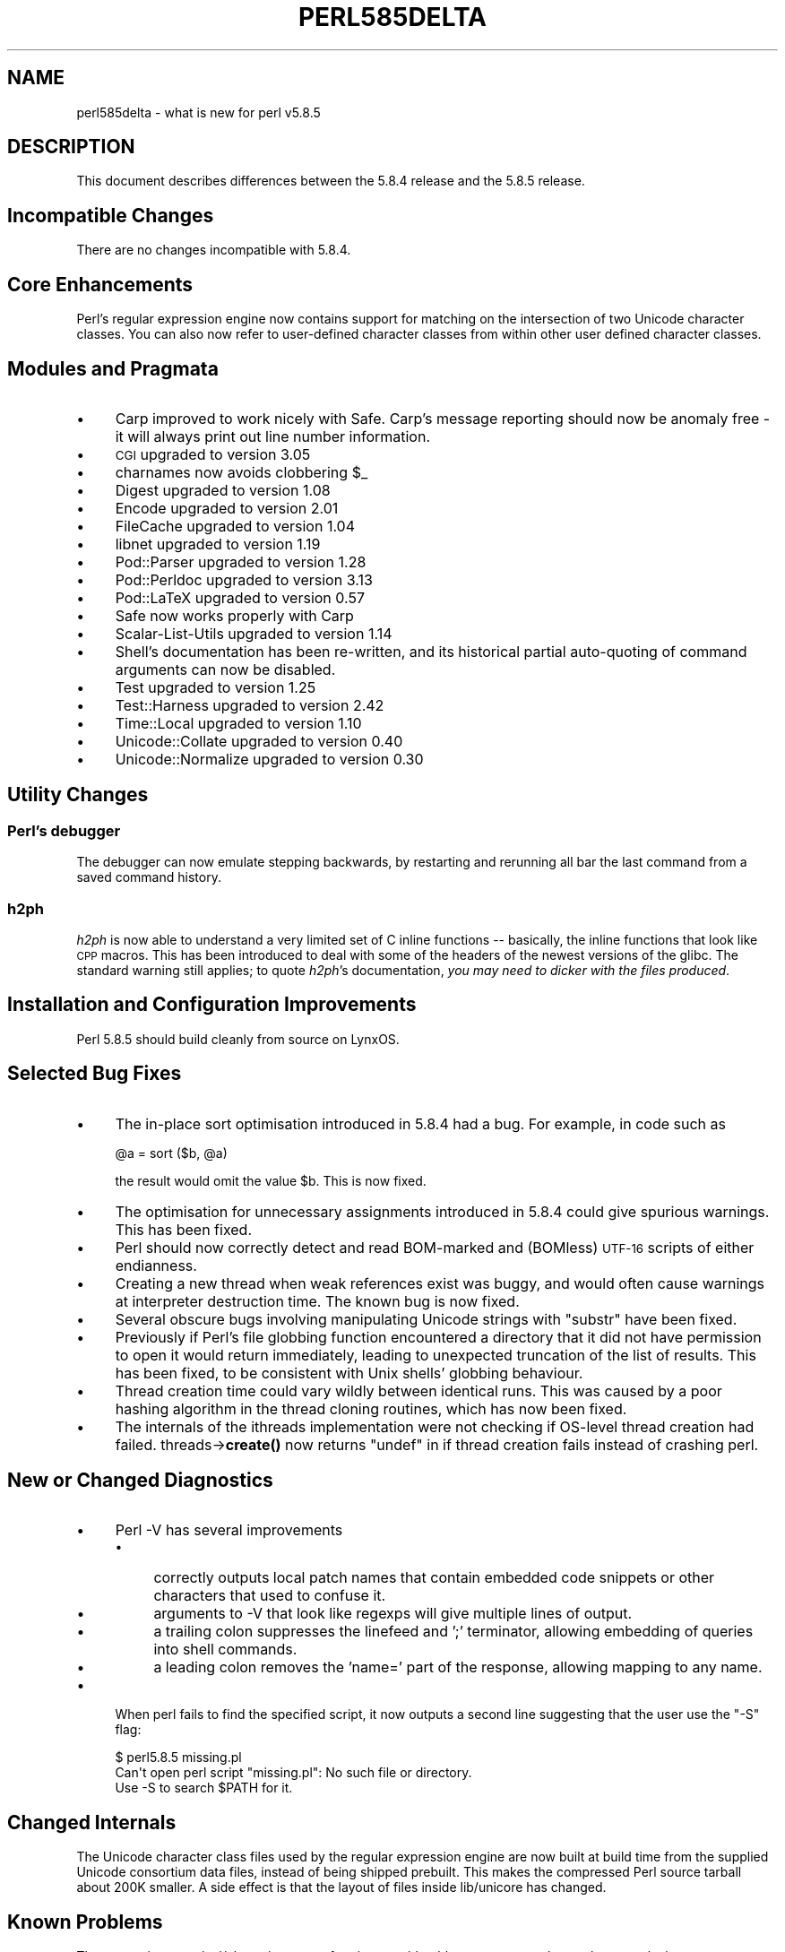 .\" Automatically generated by Pod::Man 4.14 (Pod::Simple 3.40)
.\"
.\" Standard preamble:
.\" ========================================================================
.de Sp \" Vertical space (when we can't use .PP)
.if t .sp .5v
.if n .sp
..
.de Vb \" Begin verbatim text
.ft CW
.nf
.ne \\$1
..
.de Ve \" End verbatim text
.ft R
.fi
..
.\" Set up some character translations and predefined strings.  \*(-- will
.\" give an unbreakable dash, \*(PI will give pi, \*(L" will give a left
.\" double quote, and \*(R" will give a right double quote.  \*(C+ will
.\" give a nicer C++.  Capital omega is used to do unbreakable dashes and
.\" therefore won't be available.  \*(C` and \*(C' expand to `' in nroff,
.\" nothing in troff, for use with C<>.
.tr \(*W-
.ds C+ C\v'-.1v'\h'-1p'\s-2+\h'-1p'+\s0\v'.1v'\h'-1p'
.ie n \{\
.    ds -- \(*W-
.    ds PI pi
.    if (\n(.H=4u)&(1m=24u) .ds -- \(*W\h'-12u'\(*W\h'-12u'-\" diablo 10 pitch
.    if (\n(.H=4u)&(1m=20u) .ds -- \(*W\h'-12u'\(*W\h'-8u'-\"  diablo 12 pitch
.    ds L" ""
.    ds R" ""
.    ds C` ""
.    ds C' ""
'br\}
.el\{\
.    ds -- \|\(em\|
.    ds PI \(*p
.    ds L" ``
.    ds R" ''
.    ds C`
.    ds C'
'br\}
.\"
.\" Escape single quotes in literal strings from groff's Unicode transform.
.ie \n(.g .ds Aq \(aq
.el       .ds Aq '
.\"
.\" If the F register is >0, we'll generate index entries on stderr for
.\" titles (.TH), headers (.SH), subsections (.SS), items (.Ip), and index
.\" entries marked with X<> in POD.  Of course, you'll have to process the
.\" output yourself in some meaningful fashion.
.\"
.\" Avoid warning from groff about undefined register 'F'.
.de IX
..
.nr rF 0
.if \n(.g .if rF .nr rF 1
.if (\n(rF:(\n(.g==0)) \{\
.    if \nF \{\
.        de IX
.        tm Index:\\$1\t\\n%\t"\\$2"
..
.        if !\nF==2 \{\
.            nr % 0
.            nr F 2
.        \}
.    \}
.\}
.rr rF
.\" ========================================================================
.\"
.IX Title "PERL585DELTA 1"
.TH PERL585DELTA 1 "2006-03-28" "perl v5.32.1" "Perl Programmers Reference Guide"
.\" For nroff, turn off justification.  Always turn off hyphenation; it makes
.\" way too many mistakes in technical documents.
.if n .ad l
.nh
.SH "NAME"
perl585delta \- what is new for perl v5.8.5
.SH "DESCRIPTION"
.IX Header "DESCRIPTION"
This document describes differences between the 5.8.4 release and
the 5.8.5 release.
.SH "Incompatible Changes"
.IX Header "Incompatible Changes"
There are no changes incompatible with 5.8.4.
.SH "Core Enhancements"
.IX Header "Core Enhancements"
Perl's regular expression engine now contains support for matching on the
intersection of two Unicode character classes. You can also now refer to
user-defined character classes from within other user defined character
classes.
.SH "Modules and Pragmata"
.IX Header "Modules and Pragmata"
.IP "\(bu" 4
Carp improved to work nicely with Safe. Carp's message reporting should now
be anomaly free \- it will always print out line number information.
.IP "\(bu" 4
\&\s-1CGI\s0 upgraded to version 3.05
.IP "\(bu" 4
charnames now avoids clobbering \f(CW$_\fR
.IP "\(bu" 4
Digest upgraded to version 1.08
.IP "\(bu" 4
Encode upgraded to version 2.01
.IP "\(bu" 4
FileCache upgraded to version 1.04
.IP "\(bu" 4
libnet upgraded to version 1.19
.IP "\(bu" 4
Pod::Parser upgraded to version 1.28
.IP "\(bu" 4
Pod::Perldoc upgraded to version 3.13
.IP "\(bu" 4
Pod::LaTeX upgraded to version 0.57
.IP "\(bu" 4
Safe now works properly with Carp
.IP "\(bu" 4
Scalar-List-Utils upgraded to version 1.14
.IP "\(bu" 4
Shell's documentation has been re-written, and its historical partial
auto-quoting of command arguments can now be disabled.
.IP "\(bu" 4
Test upgraded to version 1.25
.IP "\(bu" 4
Test::Harness upgraded to version 2.42
.IP "\(bu" 4
Time::Local upgraded to version 1.10
.IP "\(bu" 4
Unicode::Collate upgraded to version 0.40
.IP "\(bu" 4
Unicode::Normalize upgraded to version 0.30
.SH "Utility Changes"
.IX Header "Utility Changes"
.SS "Perl's debugger"
.IX Subsection "Perl's debugger"
The debugger can now emulate stepping backwards, by restarting and rerunning
all bar the last command from a saved command history.
.SS "h2ph"
.IX Subsection "h2ph"
\&\fIh2ph\fR is now able to understand a very limited set of C inline functions
\&\*(-- basically, the inline functions that look like \s-1CPP\s0 macros. This has
been introduced to deal with some of the headers of the newest versions of
the glibc. The standard warning still applies; to quote \fIh2ph\fR's
documentation, \fIyou may need to dicker with the files produced\fR.
.SH "Installation and Configuration Improvements"
.IX Header "Installation and Configuration Improvements"
Perl 5.8.5 should build cleanly from source on LynxOS.
.SH "Selected Bug Fixes"
.IX Header "Selected Bug Fixes"
.IP "\(bu" 4
The in-place sort optimisation introduced in 5.8.4 had a bug. For example,
in code such as
.Sp
.Vb 1
\&    @a = sort ($b, @a)
.Ve
.Sp
the result would omit the value \f(CW$b\fR. This is now fixed.
.IP "\(bu" 4
The optimisation for unnecessary assignments introduced in 5.8.4 could give
spurious warnings. This has been fixed.
.IP "\(bu" 4
Perl should now correctly detect and read BOM-marked and (BOMless) \s-1UTF\-16\s0
scripts of either endianness.
.IP "\(bu" 4
Creating a new thread when weak references exist was buggy, and would often
cause warnings at interpreter destruction time. The known bug is now fixed.
.IP "\(bu" 4
Several obscure bugs involving manipulating Unicode strings with \f(CW\*(C`substr\*(C'\fR have
been fixed.
.IP "\(bu" 4
Previously if Perl's file globbing function encountered a directory that it
did not have permission to open it would return immediately, leading to
unexpected truncation of the list of results. This has been fixed, to be
consistent with Unix shells' globbing behaviour.
.IP "\(bu" 4
Thread creation time could vary wildly between identical runs. This was caused
by a poor hashing algorithm in the thread cloning routines, which has now
been fixed.
.IP "\(bu" 4
The internals of the ithreads implementation were not checking if OS-level
thread creation had failed. threads\->\fBcreate()\fR now returns \f(CW\*(C`undef\*(C'\fR in if
thread creation fails instead of crashing perl.
.SH "New or Changed Diagnostics"
.IX Header "New or Changed Diagnostics"
.IP "\(bu" 4
Perl \-V has several improvements
.RS 4
.IP "\(bu" 4
correctly outputs local patch names that contain embedded code snippets
or other characters that used to confuse it.
.IP "\(bu" 4
arguments to \-V that look like regexps will give multiple lines of output.
.IP "\(bu" 4
a trailing colon suppresses the linefeed and ';'  terminator, allowing
embedding of queries into shell commands.
.IP "\(bu" 4
a leading colon removes the 'name=' part of the response, allowing mapping to
any name.
.RE
.RS 4
.RE
.IP "\(bu" 4
When perl fails to find the specified script, it now outputs a second line
suggesting that the user use the \f(CW\*(C`\-S\*(C'\fR flag:
.Sp
.Vb 3
\&    $ perl5.8.5 missing.pl
\&    Can\*(Aqt open perl script "missing.pl": No such file or directory.
\&    Use \-S to search $PATH for it.
.Ve
.SH "Changed Internals"
.IX Header "Changed Internals"
The Unicode character class files used by the regular expression engine are
now built at build time from the supplied Unicode consortium data files,
instead of being shipped prebuilt. This makes the compressed Perl source
tarball about 200K smaller. A side effect is that the layout of files inside
lib/unicore has changed.
.SH "Known Problems"
.IX Header "Known Problems"
The regression test \fIt/uni/class.t\fR is now performing considerably more
tests, and can take several minutes to run even on a fast machine.
.SH "Platform Specific Problems"
.IX Header "Platform Specific Problems"
This release is known not to build on Windows 95.
.SH "Reporting Bugs"
.IX Header "Reporting Bugs"
If you find what you think is a bug, you might check the articles
recently posted to the comp.lang.perl.misc newsgroup and the perl
bug database at http://bugs.perl.org.  There may also be
information at http://www.perl.org, the Perl Home Page.
.PP
If you believe you have an unreported bug, please run the \fBperlbug\fR
program included with your release.  Be sure to trim your bug down
to a tiny but sufficient test case.  Your bug report, along with the
output of \f(CW\*(C`perl \-V\*(C'\fR, will be sent off to perlbug@perl.org to be
analysed by the Perl porting team.  You can browse and search
the Perl 5 bugs at http://bugs.perl.org/
.SH "SEE ALSO"
.IX Header "SEE ALSO"
The \fIChanges\fR file for exhaustive details on what changed.
.PP
The \fI\s-1INSTALL\s0\fR file for how to build Perl.
.PP
The \fI\s-1README\s0\fR file for general stuff.
.PP
The \fIArtistic\fR and \fICopying\fR files for copyright information.
